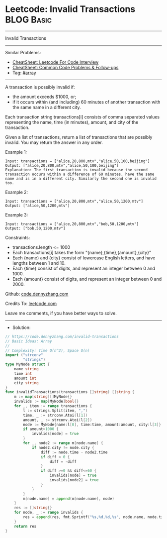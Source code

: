 * Leetcode: Invalid Transactions                                 :BLOG:Basic:
#+STARTUP: showeverything
#+OPTIONS: toc:nil \n:t ^:nil creator:nil d:nil
:PROPERTIES:
:type:     array
:END:
---------------------------------------------------------------------
Invalid Transactions
---------------------------------------------------------------------
#+BEGIN_HTML
<a href="https://github.com/dennyzhang/code.dennyzhang.com/tree/master/problems/invalid-transactions"><img align="right" width="200" height="183" src="https://www.dennyzhang.com/wp-content/uploads/denny/watermark/github.png" /></a>
#+END_HTML
Similar Problems:
- [[https://cheatsheet.dennyzhang.com/cheatsheet-leetcode-A4][CheatSheet: Leetcode For Code Interview]]
- [[https://cheatsheet.dennyzhang.com/cheatsheet-followup-A4][CheatSheet: Common Code Problems & Follow-ups]]
- Tag: [[https://code.dennyzhang.com/tag/array][#array]]
---------------------------------------------------------------------
A transaction is possibly invalid if:

- the amount exceeds $1000, or;
- if it occurs within (and including) 60 minutes of another transaction with the same name in a different city.

Each transaction string transactions[i] consists of comma separated values representing the name, time (in minutes), amount, and city of the transaction.

Given a list of transactions, return a list of transactions that are possibly invalid.  You may return the answer in any order.
 
Example 1:
#+BEGIN_EXAMPLE
Input: transactions = ["alice,20,800,mtv","alice,50,100,beijing"]
Output: ["alice,20,800,mtv","alice,50,100,beijing"]
Explanation: The first transaction is invalid because the second transaction occurs within a difference of 60 minutes, have the same name and is in a different city. Similarly the second one is invalid too.
#+END_EXAMPLE

Example 2:
#+BEGIN_EXAMPLE
Input: transactions = ["alice,20,800,mtv","alice,50,1200,mtv"]
Output: ["alice,50,1200,mtv"]
#+END_EXAMPLE

Example 3:
#+BEGIN_EXAMPLE
Input: transactions = ["alice,20,800,mtv","bob,50,1200,mtv"]
Output: ["bob,50,1200,mtv"]
#+END_EXAMPLE
 
Constraints:

- transactions.length <= 1000
- Each transactions[i] takes the form "{name},{time},{amount},{city}"
- Each {name} and {city} consist of lowercase English letters, and have lengths between 1 and 10.
- Each {time} consist of digits, and represent an integer between 0 and 1000.
- Each {amount} consist of digits, and represent an integer between 0 and 2000.


Github: [[https://github.com/dennyzhang/code.dennyzhang.com/tree/master/problems/invalid-transactions][code.dennyzhang.com]]

Credits To: [[https://leetcode.com/problems/invalid-transactions/description/][leetcode.com]]

Leave me comments, if you have better ways to solve.
---------------------------------------------------------------------
- Solution:

#+BEGIN_SRC go
// https://code.dennyzhang.com/invalid-transactions
// Basic Ideas: Array
//
// Complexity: Time O(n^2), Space O(n)
import ("strconv"
        "strings")
type MyNode struct {
    name string
    time int
    amount int
    city string
}
func invalidTransactions(transactions []string) []string {
    m := map[string][]MyNode{}
    invalids := map[MyNode]bool{}
    for _, item := range transactions {
        l := strings.Split(item, ",")
        time, _ := strconv.Atoi(l[1])
        amount, _ := strconv.Atoi(l[2])
        node := MyNode{name:l[0], time:time, amount:amount, city:l[3]}
        if amount>1000 {
            invalids[node] = true
        }
        for _, node2 := range m[node.name] {
            if node2.city != node.city {
                diff := node.time - node2.time
                if diff < 0 {
                    diff = -diff
                }
                if diff >=0 && diff<=60 {
                    invalids[node] = true
                    invalids[node2] = true
                }
            }
        }
        m[node.name] = append(m[node.name], node)
    }
    res := []string{}
    for node, _ := range invalids {
        res = append(res, fmt.Sprintf("%s,%d,%d,%s", node.name, node.time, node.amount, node.city))
    }
    return res
}
#+END_SRC

#+BEGIN_HTML
<div style="overflow: hidden;">
<div style="float: left; padding: 5px"> <a href="https://www.linkedin.com/in/dennyzhang001"><img src="https://www.dennyzhang.com/wp-content/uploads/sns/linkedin.png" alt="linkedin" /></a></div>
<div style="float: left; padding: 5px"><a href="https://github.com/dennyzhang"><img src="https://www.dennyzhang.com/wp-content/uploads/sns/github.png" alt="github" /></a></div>
<div style="float: left; padding: 5px"><a href="https://www.dennyzhang.com/slack" target="_blank" rel="nofollow"><img src="https://www.dennyzhang.com/wp-content/uploads/sns/slack.png" alt="slack"/></a></div>
</div>
#+END_HTML
